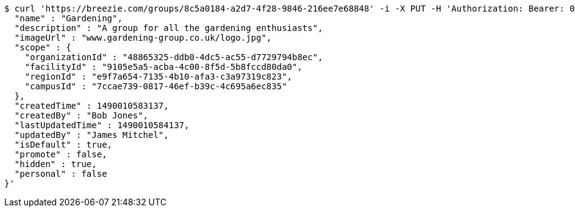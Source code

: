 [source,bash]
----
$ curl 'https://breezie.com/groups/8c5a0184-a2d7-4f28-9846-216ee7e68848' -i -X PUT -H 'Authorization: Bearer: 0b79bab50daca910b000d4f1a2b675d604257e42' -H 'Content-Type: application/json' -d '{
  "name" : "Gardening",
  "description" : "A group for all the gardening enthusiasts",
  "imageUrl" : "www.gardening-group.co.uk/logo.jpg",
  "scope" : {
    "organizationId" : "48865325-ddb0-4dc5-ac55-d7729794b8ec",
    "facilityId" : "9105e5a5-acba-4c00-8f5d-5b8fccd80da0",
    "regionId" : "e9f7a654-7135-4b10-afa3-c3a97319c823",
    "campusId" : "7ccae739-0817-46ef-b39c-4c695a6ec835"
  },
  "createdTime" : 1490010583137,
  "createdBy" : "Bob Jones",
  "lastUpdatedTime" : 1490010584137,
  "updatedBy" : "James Mitchel",
  "isDefault" : true,
  "promote" : false,
  "hidden" : true,
  "personal" : false
}'
----